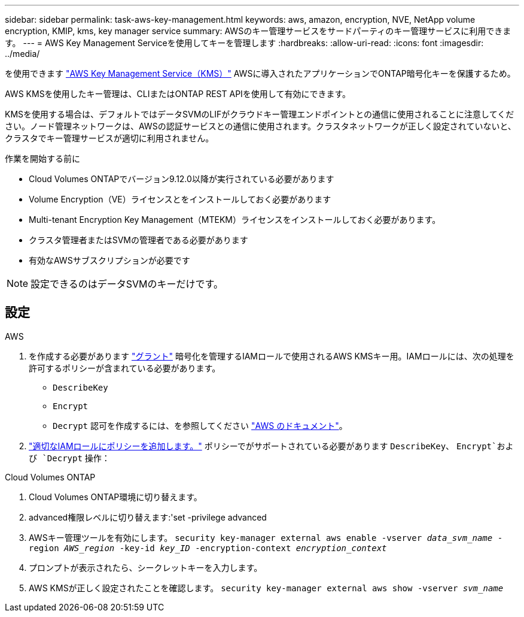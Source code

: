 ---
sidebar: sidebar 
permalink: task-aws-key-management.html 
keywords: aws, amazon, encryption, NVE, NetApp volume encryption, KMIP, kms, key manager service 
summary: AWSのキー管理サービスをサードパーティのキー管理サービスに利用できます。 
---
= AWS Key Management Serviceを使用してキーを管理します
:hardbreaks:
:allow-uri-read: 
:icons: font
:imagesdir: ../media/


[role="lead"]
を使用できます link:https://docs.aws.amazon.com/kms/latest/developerguide/overview.html["AWS Key Management Service（KMS）"^] AWSに導入されたアプリケーションでONTAP暗号化キーを保護するため。

AWS KMSを使用したキー管理は、CLIまたはONTAP REST APIを使用して有効にできます。

KMSを使用する場合は、デフォルトではデータSVMのLIFがクラウドキー管理エンドポイントとの通信に使用されることに注意してください。ノード管理ネットワークは、AWSの認証サービスとの通信に使用されます。クラスタネットワークが正しく設定されていないと、クラスタでキー管理サービスが適切に利用されません。

.作業を開始する前に
* Cloud Volumes ONTAPでバージョン9.12.0以降が実行されている必要があります
* Volume Encryption（VE）ライセンスとをインストールしておく必要があります
* Multi-tenant Encryption Key Management（MTEKM）ライセンスをインストールしておく必要があります。
* クラスタ管理者またはSVMの管理者である必要があります
* 有効なAWSサブスクリプションが必要です



NOTE: 設定できるのはデータSVMのキーだけです。



== 設定

.AWS
. を作成する必要があります link:https://docs.aws.amazon.com/kms/latest/developerguide/concepts.html#grant["グラント"^] 暗号化を管理するIAMロールで使用されるAWS KMSキー用。IAMロールには、次の処理を許可するポリシーが含まれている必要があります。
+
** `DescribeKey`
** `Encrypt`
** `Decrypt`
認可を作成するには、を参照してください link:https://docs.aws.amazon.com/kms/latest/developerguide/create-grant-overview.html["AWS のドキュメント"^]。


. link:https://docs.aws.amazon.com/IAM/latest/UserGuide/access_policies_manage-attach-detach.html["適切なIAMロールにポリシーを追加します。"^] ポリシーでがサポートされている必要があります `DescribeKey`、 `Encrypt`および `Decrypt` 操作：


.Cloud Volumes ONTAP
. Cloud Volumes ONTAP環境に切り替えます。
. advanced権限レベルに切り替えます:'set -privilege advanced
. AWSキー管理ツールを有効にします。
`security key-manager external aws enable -vserver _data_svm_name_ -region _AWS_region_ -key-id _key_ID_ -encryption-context _encryption_context_`
. プロンプトが表示されたら、シークレットキーを入力します。
. AWS KMSが正しく設定されたことを確認します。
`security key-manager external aws show -vserver _svm_name_`

